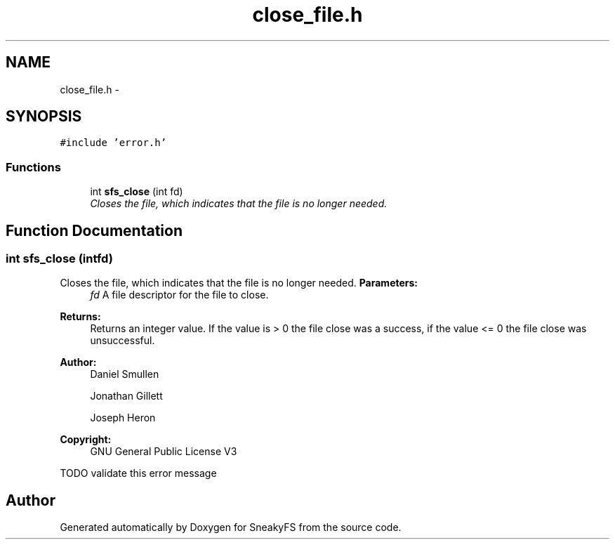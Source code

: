 .TH "close_file.h" 3 "Mon Nov 26 2012" "Version 1.0" "SneakyFS" \" -*- nroff -*-
.ad l
.nh
.SH NAME
close_file.h \- 
.SH SYNOPSIS
.br
.PP
\fC#include 'error\&.h'\fP
.br

.SS "Functions"

.in +1c
.ti -1c
.RI "int \fBsfs_close\fP (int fd)"
.br
.RI "\fICloses the file, which indicates that the file is no longer needed\&. \fP"
.in -1c
.SH "Function Documentation"
.PP 
.SS "int sfs_close (intfd)"

.PP
Closes the file, which indicates that the file is no longer needed\&. \fBParameters:\fP
.RS 4
\fIfd\fP A file descriptor for the file to close\&.
.RE
.PP
\fBReturns:\fP
.RS 4
Returns an integer value\&. If the value is > 0 the file close was a success, if the value <= 0 the file close was unsuccessful\&.
.RE
.PP
\fBAuthor:\fP
.RS 4
Daniel Smullen
.PP
Jonathan Gillett
.PP
Joseph Heron
.RE
.PP
\fBCopyright:\fP
.RS 4
GNU General Public License V3 
.RE
.PP
TODO validate this error message
.SH "Author"
.PP 
Generated automatically by Doxygen for SneakyFS from the source code\&.
